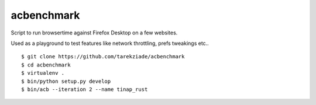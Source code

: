 acbenchmark
===========

Script to run browsertime against Firefox Desktop on a few websites.

Used as a playground to test features like network throttling,
prefs tweakings etc..

::

   $ git clone https://github.com/tarekziade/acbenchmark
   $ cd acbenchmark
   $ virtualenv .
   $ bin/python setup.py develop
   $ bin/acb --iteration 2 --name tinap_rust
